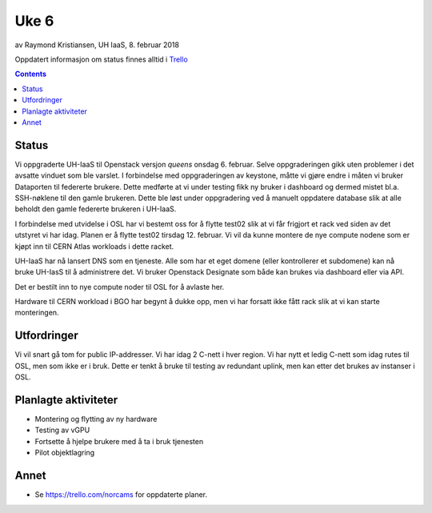 ======
Uke 6
======

av Raymond Kristiansen, UH IaaS, 8. februar 2018

Oppdatert informasjon om status finnes alltid i
`Trello <https://trello.com/norcams>`_

.. contents::

Status
======

Vi oppgraderte UH-IaaS til Openstack versjon `queens` onsdag 6. februar. Selve
oppgraderingen gikk uten problemer i det avsatte vinduet som ble varslet.
I forbindelse med oppgraderingen av keystone, måtte vi gjøre endre i måten vi
bruker Dataporten til federerte brukere. Dette medførte at vi under testing
fikk ny bruker i dashboard og dermed mistet bl.a. SSH-nøklene til den gamle brukeren. Dette ble
løst under oppgradering ved å manuelt oppdatere database slik at alle beholdt
den gamle federerte brukeren i UH-IaaS.

I forbindelse med utvidelse i OSL har vi bestemt oss for å flytte test02 slik at
vi får frigjort et rack ved siden av det utstyret vi har idag. Planen er å
flytte test02 tirsdag 12. februar. Vi vil da kunne montere de nye compute nodene
som er kjøpt inn til CERN Atlas workloads i dette racket.

UH-IaaS har nå lansert DNS som en tjeneste. Alle som har et eget domene
(eller kontrollerer et subdomene) kan nå bruke UH-IasS til å administrere det.
Vi bruker Openstack Designate som både kan brukes via dashboard eller via API.

Det er bestilt inn to nye compute noder til OSL for å avlaste her.

Hardware til CERN workload i BGO har begynt å dukke opp, men vi har forsatt ikke
fått rack slik at vi kan starte monteringen.

Utfordringer
============

Vi vil snart gå tom for public IP-addresser. Vi har idag 2 C-nett i hver region.
Vi har nytt et ledig C-nett som idag rutes til OSL, men som ikke er i bruk.
Dette er tenkt å bruke til testing av redundant uplink, men kan etter det
brukes av instanser i OSL.


Planlagte aktiviteter
=====================

- Montering og flytting av ny hardware
- Testing av vGPU
- Fortsette å hjelpe brukere med å ta i bruk tjenesten
- Pilot objektlagring

Annet
=====

- Se https://trello.com/norcams for oppdaterte planer.
